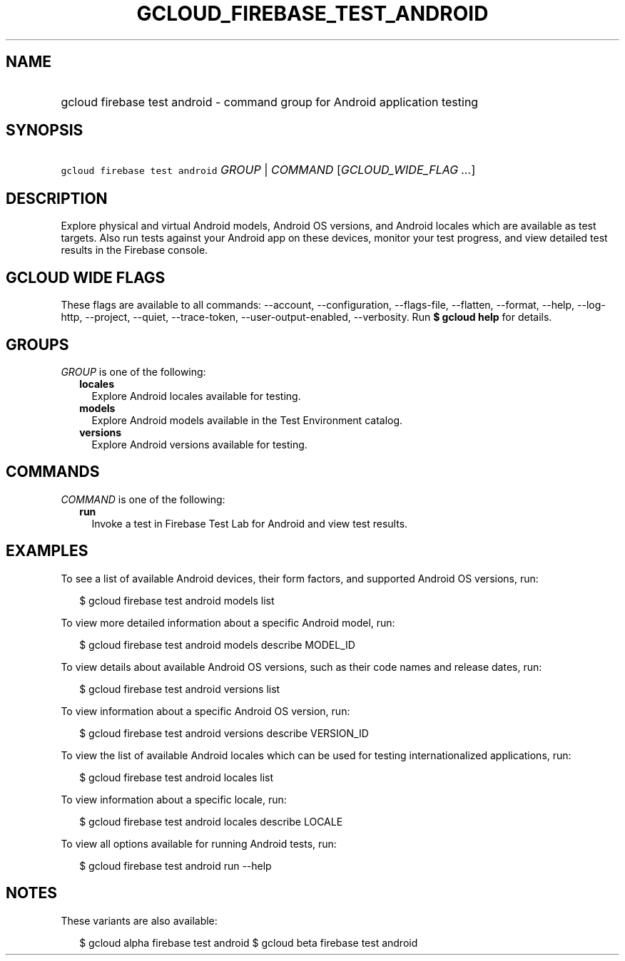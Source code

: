 
.TH "GCLOUD_FIREBASE_TEST_ANDROID" 1



.SH "NAME"
.HP
gcloud firebase test android \- command group for Android application testing



.SH "SYNOPSIS"
.HP
\f5gcloud firebase test android\fR \fIGROUP\fR | \fICOMMAND\fR [\fIGCLOUD_WIDE_FLAG\ ...\fR]



.SH "DESCRIPTION"

Explore physical and virtual Android models, Android OS versions, and Android
locales which are available as test targets. Also run tests against your Android
app on these devices, monitor your test progress, and view detailed test results
in the Firebase console.



.SH "GCLOUD WIDE FLAGS"

These flags are available to all commands: \-\-account, \-\-configuration,
\-\-flags\-file, \-\-flatten, \-\-format, \-\-help, \-\-log\-http, \-\-project,
\-\-quiet, \-\-trace\-token, \-\-user\-output\-enabled, \-\-verbosity. Run \fB$
gcloud help\fR for details.



.SH "GROUPS"

\f5\fIGROUP\fR\fR is one of the following:

.RS 2m
.TP 2m
\fBlocales\fR
Explore Android locales available for testing.

.TP 2m
\fBmodels\fR
Explore Android models available in the Test Environment catalog.

.TP 2m
\fBversions\fR
Explore Android versions available for testing.


.RE
.sp

.SH "COMMANDS"

\f5\fICOMMAND\fR\fR is one of the following:

.RS 2m
.TP 2m
\fBrun\fR
Invoke a test in Firebase Test Lab for Android and view test results.


.RE
.sp

.SH "EXAMPLES"

To see a list of available Android devices, their form factors, and supported
Android OS versions, run:

.RS 2m
$ gcloud firebase test android models list
.RE

To view more detailed information about a specific Android model, run:

.RS 2m
$ gcloud firebase test android models describe MODEL_ID
.RE

To view details about available Android OS versions, such as their code names
and release dates, run:

.RS 2m
$ gcloud firebase test android versions list
.RE

To view information about a specific Android OS version, run:

.RS 2m
$ gcloud firebase test android versions describe VERSION_ID
.RE

To view the list of available Android locales which can be used for testing
internationalized applications, run:

.RS 2m
$ gcloud firebase test android locales list
.RE

To view information about a specific locale, run:

.RS 2m
$ gcloud firebase test android locales describe LOCALE
.RE

To view all options available for running Android tests, run:

.RS 2m
$ gcloud firebase test android run \-\-help
.RE



.SH "NOTES"

These variants are also available:

.RS 2m
$ gcloud alpha firebase test android
$ gcloud beta firebase test android
.RE

